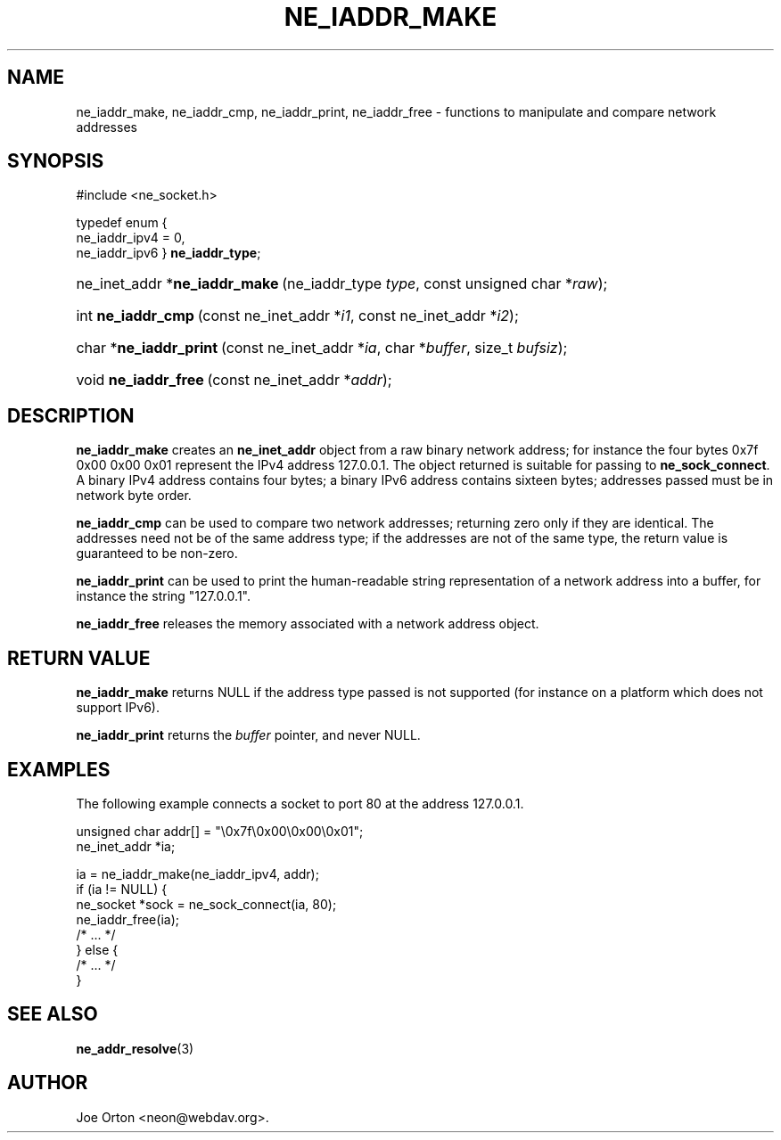 .\"Generated by db2man.xsl. Don't modify this, modify the source.
.de Sh \" Subsection
.br
.if t .Sp
.ne 5
.PP
\fB\\$1\fR
.PP
..
.de Sp \" Vertical space (when we can't use .PP)
.if t .sp .5v
.if n .sp
..
.de Ip \" List item
.br
.ie \\n(.$>=3 .ne \\$3
.el .ne 3
.IP "\\$1" \\$2
..
.TH "NE_IADDR_MAKE" 3 "5 July 2004" "neon 0.24.7" "neon API reference"
.SH NAME
ne_iaddr_make, ne_iaddr_cmp, ne_iaddr_print, ne_iaddr_free \- functions to manipulate and compare network addresses
.SH "SYNOPSIS"
.ad l
.hy 0

#include <ne_socket\&.h>

typedef enum {
    ne_iaddr_ipv4 = 0,
    ne_iaddr_ipv6
} \fBne_iaddr_type\fR;
.sp
.HP 29
ne_inet_addr\ *\fBne_iaddr_make\fR\ (ne_iaddr_type\ \fItype\fR, const\ unsigned\ char\ *\fIraw\fR);
.HP 18
int\ \fBne_iaddr_cmp\fR\ (const\ ne_inet_addr\ *\fIi1\fR, const\ ne_inet_addr\ *\fIi2\fR);
.HP 22
char\ *\fBne_iaddr_print\fR\ (const\ ne_inet_addr\ *\fIia\fR, char\ *\fIbuffer\fR, size_t\ \fIbufsiz\fR);
.HP 20
void\ \fBne_iaddr_free\fR\ (const\ ne_inet_addr\ *\fIaddr\fR);
.ad
.hy

.SH "DESCRIPTION"

.PP
\fBne_iaddr_make\fR creates an \fBne_inet_addr\fR object from a raw binary network address; for instance the four bytes 0x7f 0x00 0x00 0x01 represent the IPv4 address 127\&.0\&.0\&.1\&. The object returned is suitable for passing to \fBne_sock_connect\fR\&. A binary IPv4 address contains four bytes; a binary IPv6 address contains sixteen bytes; addresses passed must be in network byte order\&.

.PP
\fBne_iaddr_cmp\fR can be used to compare two network addresses; returning zero only if they are identical\&. The addresses need not be of the same address type; if the addresses are not of the same type, the return value is guaranteed to be non\-zero\&.

.PP
\fBne_iaddr_print\fR can be used to print the human\-readable string representation of a network address into a buffer, for instance the string "127\&.0\&.0\&.1"\&.

.PP
\fBne_iaddr_free\fR releases the memory associated with a network address object\&.

.SH "RETURN VALUE"

.PP
\fBne_iaddr_make\fR returns NULL if the address type passed is not supported (for instance on a platform which does not support IPv6)\&.

.PP
\fBne_iaddr_print\fR returns the \fIbuffer\fR pointer, and never NULL\&.

.SH "EXAMPLES"

.PP
The following example connects a socket to port 80 at the address 127\&.0\&.0\&.1\&.

.nf
unsigned char addr[] = "\\0x7f\\0x00\\0x00\\0x01";
ne_inet_addr *ia;

ia = ne_iaddr_make(ne_iaddr_ipv4, addr);
if (ia != NULL) {
    ne_socket *sock = ne_sock_connect(ia, 80);
    ne_iaddr_free(ia);
    /* \&.\&.\&. */
} else {
    /* \&.\&.\&. */
}
.fi

.SH "SEE ALSO"

.PP
\fBne_addr_resolve\fR(3)

.SH AUTHOR
Joe Orton <neon@webdav\&.org>.
